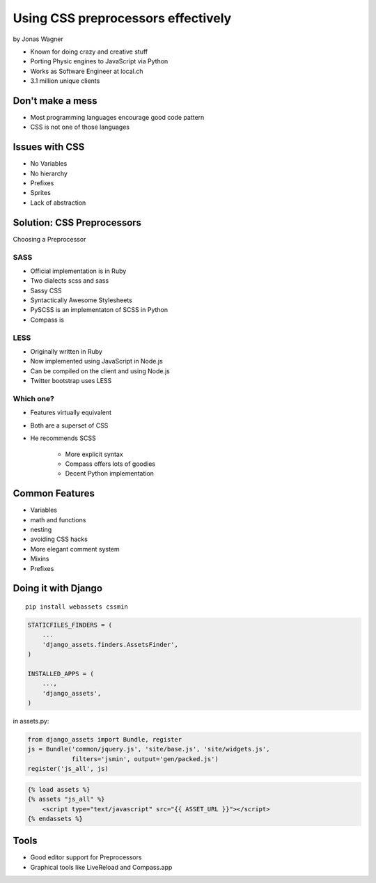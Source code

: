 ===================================
Using CSS preprocessors effectively
===================================

by Jonas Wagner

* Known for doing crazy and creative stuff
* Porting Physic engines to JavaScript via Python
* Works as Software Engineer at local.ch
* 3.1 million unique clients


Don't make a mess
==================

* Most programming languages encourage good code pattern
* CSS is not one of those languages

Issues with CSS
===============

* No Variables
* No hierarchy
* Prefixes
* Sprites
* Lack of abstraction

Solution: CSS Preprocessors
==============================

Choosing a Preprocessor

SASS
----

* Official implementation is in Ruby
* Two dialects scss and sass
* Sassy CSS
* Syntactically Awesome Stylesheets
* PySCSS is an implementaton of SCSS in Python
* Compass is 

LESS
----

* Originally written in Ruby
* Now implemented using JavaScript in Node.js
* Can be compiled on the client and using Node.js
* Twitter bootstrap uses LESS

Which one?
----------

* Features virtually equivalent
* Both are a superset of CSS
* He recommends SCSS

    * More explicit syntax
    * Compass offers lots of goodies
    * Decent Python implementation
    
Common Features
===============

* Variables
* math and functions
* nesting
* avoiding CSS hacks
* More elegant comment system
* Mixins
* Prefixes

Doing it with Django
=====================

.. parsed-literal::

    pip install webassets cssmin
    
.. code-block:: python

    STATICFILES_FINDERS = (
        ...
        'django_assets.finders.AssetsFinder',
    )

    INSTALLED_APPS = (
        ...,
        'django_assets',
    )

in assets.py:

.. code-block:: python

    from django_assets import Bundle, register
    js = Bundle('common/jquery.js', 'site/base.js', 'site/widgets.js',
                filters='jsmin', output='gen/packed.js')
    register('js_all', js)

.. code-block:: django

    {% load assets %}
    {% assets "js_all" %}
        <script type="text/javascript" src="{{ ASSET_URL }}"></script>
    {% endassets %}

Tools
======

* Good editor support for Preprocessors
* Graphical tools like LiveReload and Compass.app